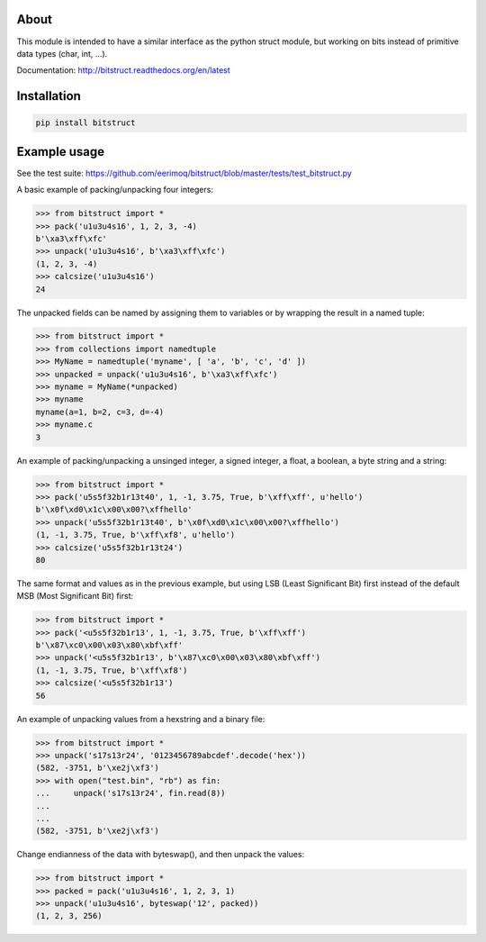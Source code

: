|buildstatus|_

About
=====

This module is intended to have a similar interface as the python
struct module, but working on bits instead of primitive data types
(char, int, ...).

Documentation: http://bitstruct.readthedocs.org/en/latest


Installation
============

.. code-block:: python

    pip install bitstruct


Example usage
=============

See the test suite: https://github.com/eerimoq/bitstruct/blob/master/tests/test_bitstruct.py

A basic example of packing/unpacking four integers:

.. code-block:: python

    >>> from bitstruct import *
    >>> pack('u1u3u4s16', 1, 2, 3, -4)
    b'\xa3\xff\xfc'
    >>> unpack('u1u3u4s16', b'\xa3\xff\xfc')
    (1, 2, 3, -4)
    >>> calcsize('u1u3u4s16')
    24

The unpacked fields can be named by assigning them to variables or by
wrapping the result in a named tuple:

.. code-block:: python

    >>> from bitstruct import *
    >>> from collections import namedtuple
    >>> MyName = namedtuple('myname', [ 'a', 'b', 'c', 'd' ])
    >>> unpacked = unpack('u1u3u4s16', b'\xa3\xff\xfc')
    >>> myname = MyName(*unpacked)
    >>> myname
    myname(a=1, b=2, c=3, d=-4)
    >>> myname.c
    3

An example of packing/unpacking a unsinged integer, a signed integer,
a float, a boolean, a byte string and a string:

.. code-block:: python

    >>> from bitstruct import *
    >>> pack('u5s5f32b1r13t40', 1, -1, 3.75, True, b'\xff\xff', u'hello')
    b'\x0f\xd0\x1c\x00\x00?\xffhello'
    >>> unpack('u5s5f32b1r13t40', b'\x0f\xd0\x1c\x00\x00?\xffhello')
    (1, -1, 3.75, True, b'\xff\xf8', u'hello')
    >>> calcsize('u5s5f32b1r13t24')
    80

The same format and values as in the previous example, but using LSB
(Least Significant Bit) first instead of the default MSB (Most
Significant Bit) first:

.. code-block:: python

    >>> from bitstruct import *
    >>> pack('<u5s5f32b1r13', 1, -1, 3.75, True, b'\xff\xff')
    b'\x87\xc0\x00\x03\x80\xbf\xff'
    >>> unpack('<u5s5f32b1r13', b'\x87\xc0\x00\x03\x80\xbf\xff')
    (1, -1, 3.75, True, b'\xff\xf8')
    >>> calcsize('<u5s5f32b1r13')
    56

An example of unpacking values from a hexstring and a binary file:

.. code-block:: python

    >>> from bitstruct import *
    >>> unpack('s17s13r24', '0123456789abcdef'.decode('hex'))
    (582, -3751, b'\xe2j\xf3')
    >>> with open("test.bin", "rb") as fin:
    ...     unpack('s17s13r24', fin.read(8))
    ...     
    ... 
    (582, -3751, b'\xe2j\xf3')

Change endianness of the data with byteswap(), and then unpack the
values:

.. code-block:: python

    >>> from bitstruct import *
    >>> packed = pack('u1u3u4s16', 1, 2, 3, 1)
    >>> unpack('u1u3u4s16', byteswap('12', packed))
    (1, 2, 3, 256)

.. |buildstatus| image:: https://travis-ci.org/eerimoq/bitstruct.svg
.. _buildstatus: https://travis-ci.org/eerimoq/bitstruct


